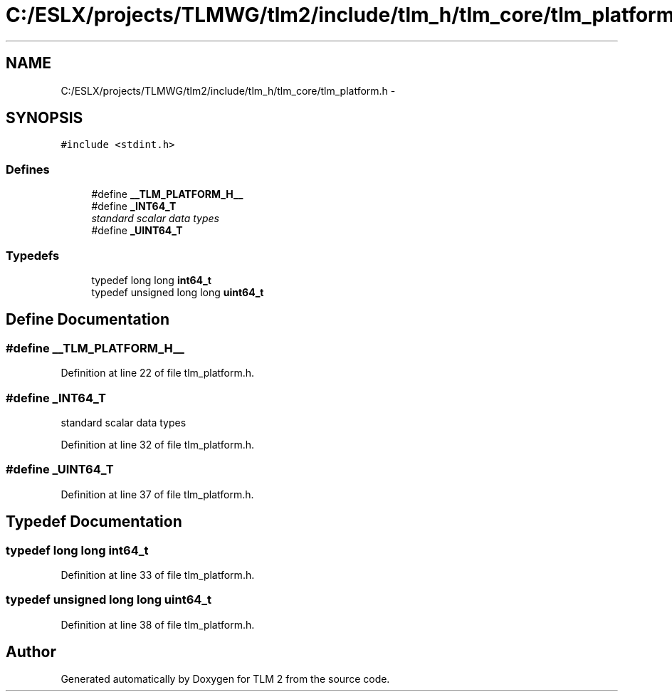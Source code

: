 .TH "C:/ESLX/projects/TLMWG/tlm2/include/tlm_h/tlm_core/tlm_platform.h" 3 "17 Oct 2007" "Version 1" "TLM 2" \" -*- nroff -*-
.ad l
.nh
.SH NAME
C:/ESLX/projects/TLMWG/tlm2/include/tlm_h/tlm_core/tlm_platform.h \- 
.SH SYNOPSIS
.br
.PP
\fC#include <stdint.h>\fP
.br

.SS "Defines"

.in +1c
.ti -1c
.RI "#define \fB__TLM_PLATFORM_H__\fP"
.br
.ti -1c
.RI "#define \fB_INT64_T\fP"
.br
.RI "\fIstandard scalar data types \fP"
.ti -1c
.RI "#define \fB_UINT64_T\fP"
.br
.in -1c
.SS "Typedefs"

.in +1c
.ti -1c
.RI "typedef long long \fBint64_t\fP"
.br
.ti -1c
.RI "typedef unsigned long long \fBuint64_t\fP"
.br
.in -1c
.SH "Define Documentation"
.PP 
.SS "#define __TLM_PLATFORM_H__"
.PP
Definition at line 22 of file tlm_platform.h.
.SS "#define _INT64_T"
.PP
standard scalar data types 
.PP
Definition at line 32 of file tlm_platform.h.
.SS "#define _UINT64_T"
.PP
Definition at line 37 of file tlm_platform.h.
.SH "Typedef Documentation"
.PP 
.SS "typedef long long \fBint64_t\fP"
.PP
Definition at line 33 of file tlm_platform.h.
.SS "typedef unsigned long long \fBuint64_t\fP"
.PP
Definition at line 38 of file tlm_platform.h.
.SH "Author"
.PP 
Generated automatically by Doxygen for TLM 2 from the source code.
